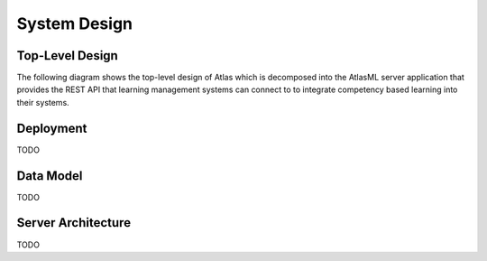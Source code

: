 *************
System Design
*************

Top-Level Design
================

The following diagram shows the top-level design of Atlas which is decomposed into the AtlasML server application that provides the REST API that learning management systems can connect to to integrate competency based learning into their systems.

Deployment
==========

TODO

Data Model
==========

TODO

Server Architecture
===================

TODO